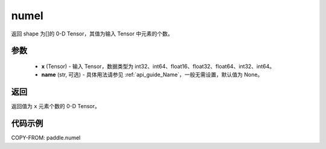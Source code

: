 .. _cn_api_paddle_numel:

numel
-------------------------------

.. py:function:: paddle.numel(x)


返回 shape 为[]的 0-D Tensor，其值为输入 Tensor 中元素的个数。

参数
::::::::::::

    - **x** (Tensor) - 输入 Tensor，数据类型为 int32、int64、float16、float32、float64、int32、int64。
    - **name** (str, 可选) - 具体用法请参见 :ref:`api_guide_Name`，一般无需设置，默认值为 None。

返回
::::::::::::
返回值为 ``x`` 元素个数的 0-D Tensor。

代码示例
::::::::::::

COPY-FROM: paddle.numel
